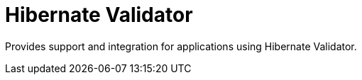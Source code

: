 # Hibernate Validator

Provides support and integration for applications using Hibernate Validator.

